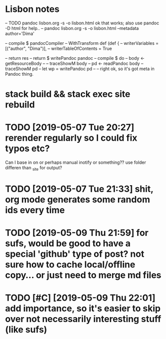 * Lisbon notes
-- TODO pandoc lisbon.org -s -o lisbon.html ok that works; also use pandoc -D html for help..
-- pandoc lisbon.org -s -o lisbon.html --metadata author='Dima'
  
        -- compile $ pandocCompiler -- WithTransform def (def {
                                 --            writerVariables = [("author", "Dima")],
                                 --            writerTableOfContents = True

                                 
          -- return res
          -- return $ writePandoc pandoc
        -- compile $ do
        --   body <- getResourceBody
        --   -- traceShowM body
        --   pd <- readPandoc body
        --   traceShowM pd
        --   let wp = writePandoc pd 
        --   -- right ok, so it's got meta in Pandoc thing.

* stack build && stack exec site rebuild
* TODO [2019-05-07 Tue 20:27] rerender regularly so I could fix typos etc?
Can I base in on or perhaps manual inotify or something?? use folder differen than _site for output?

* TODO [2019-05-07 Tue 21:33] shit, org mode generates some random ids every time
  
* TODO [2019-05-09 Thu 21:59] for sufs, would be good to have a special 'github' type of post? not sure how to cache local/offline copy... or just need to merge md files
* TODO [#C] [2019-05-09 Thu 22:01] add importance, so it's easier to skip over not necessarily interesting stuff (like sufs)
